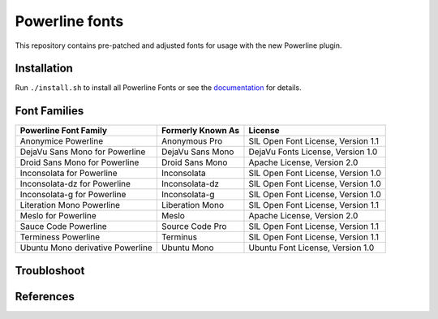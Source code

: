 Powerline fonts
===============

This repository contains pre-patched and adjusted fonts for usage with
the new Powerline plugin.

Installation
------------

Run ``./install.sh`` to install all Powerline Fonts or see the documentation_ for details.

.. _documentation: https://powerline.readthedocs.org/en/latest/installation/linux.html#font-installation

Font Families
-------------

================================== =================== ====================================
 Powerline Font Family              Formerly Known As   License
================================== =================== ====================================
 Anonymice Powerline                Anonymous Pro       SIL Open Font License, Version 1.1
 DejaVu Sans Mono for Powerline     DejaVu Sans Mono    DejaVu Fonts License, Version 1.0
 Droid Sans Mono for Powerline      Droid Sans Mono     Apache License, Version 2.0
 Inconsolata for Powerline          Inconsolata         SIL Open Font License, Version 1.0
 Inconsolata-dz for Powerline       Inconsolata-dz      SIL Open Font License, Version 1.0
 Inconsolata-g for Powerline        Inconsolata-g       SIL Open Font License, Version 1.0
 Literation Mono Powerline          Liberation Mono     SIL Open Font License, Version 1.1
 Meslo for Powerline                Meslo               Apache License, Version 2.0
 Sauce Code Powerline               Source Code Pro     SIL Open Font License, Version 1.1
 Terminess Powerline                Terminus            SIL Open Font License, Version 1.1
 Ubuntu Mono derivative Powerline   Ubuntu Mono         Ubuntu Font License, Version 1.0
================================== =================== ====================================

Troubloshoot
------------

.. _Install FontForge on Mac OS X: http://fontforge.github.io/en-US/downloads/mac/
.. _Powerline font patcher: https://github.com/Lokaltog/vim-powerline/tree/develop/fontpatcher#font-patching-guide
.. _Powerline Patched Fonts on OXS: http://superuser.com/questions/762345/powerline-patched-fonts-on-osx-10-9-3-iterm2-chrome

References
-----------

.. _Getting Spiffy With Powerline: http://computers.tutsplus.com/tutorials/getting-spiffy-with-powerline--cms-20740
.. _Powerline: https://github.com/Lokaltog/powerline
